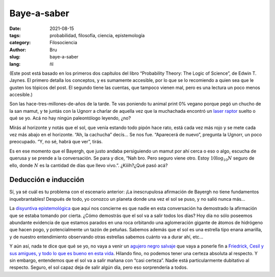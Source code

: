 Baye-a-saber
############

:date: 2021-08-15
:tags: probabilidad, filosofía, ciencia, epistemología
:category: Filosociencia
:author: Bru
:slug: baye-a-saber
:lang: ñl

(Este post está basado en los primeros dos capítulos del libro “Probability Theory: The Logic of Science”, de Edwin T. Jaynes. El primero detalla los conceptos, y es sumamente accesible, por lo que se lo recomiendo a quien sea que le gusten los tópicos del post. El segundo tiene las cuentas, que tampoco vienen mal, pero es una lectura un poco menos accesible.)

Son las hace-tres-millones-de-años de la tarde. Te vas poniendo tu animal print 0% vegano porque pegó un chucho de la san mamut, y te juntás con la Ugnorr a charlar de aquella vez que la muchachada encontró un `laser raptor <https://www.youtube.com/watch?v=bS5P_LAqiVg>`_ suelto o qué se yo. Acá no hay ningún paleontólogo leyendo, ¿no?

Mirás al horizonte y notás que el sol, que venía estando todo pipón hace rato, está cada vez más rojo y se mete cada vez más abajo en el horizonte. “Ah, la cachucha” decís... Se nos fue. “Aparecerá de nuevo”, pregunta la Ugnorr, un poco preocupado. “Y, no sé, habrá que ver”, tirás.

Es en ese momento que el Bayergh, que justo andaba persiguiendo un mamut por ahí cerca o eso o algo, escucha de querusa y se prende a la conversación. Se para y dice, “Nah bro. Pero seguro viene otro. Estoy :math:`10\log_{10} N` seguro de ello, donde :math:`N` es la cantidad de días que llevo vivo.”. ¿Kíííh?¿Qué pasó acá?

=====================
Deducción e inducción
=====================

Sí, ya sé cuál es tu problema con el escenario anterior: ¡La inescrupulosa afirmación de Bayergh no tiene fundamentos inquebrantables! Después de todo, yo conozco un planeta donde una vez el sol se puso, y no salió nunca más...

La `disyuntiva epistemológica <https://www.youtube.com/watch?v=p9ZdeARKTzE>`_ que aquí nos concierne es que nadie en esta conversación ha demostrado la afirmación que se estaba tomando por cierta. ¿Cómo demostrás que el sol va a salir todos los días? Hoy día no sólo poseemos abundante evidencia de que estamos parados en una roca orbitando una aglomeración gigante de átomos de hidrógeno que hacen pogo, y potencialmente un tazón de petuñas. Sabemos además que el sol es una estrella tipo enana amarilla, y de nuestro entendimiento observando otras estrellas sabemos cuánto va a durar ahí, etc...

Y aún así, nada te dice que qué se yo, no vaya a venir un `agujero negro salvaje <https://futurism.com/theres-a-rogue-black-hole-streaking-through-the-universe>`_ que vaya a ponerle fin a `Friedrick, Cesil y sus amigues, y todo lo que es bueno en esta vida <https://www.youtube.com/watch?v=jxepnIG1yQQ>`_. Hilando fino, no podemos tener una certeza absoluta al respecto. Y sin embargo, entendemos que el sol va a salir mañana con “casi certeza”. Nadie está particularmente dubitativo al respecto. Seguro, el sol capaz deja de salir algún día, pero eso sorprendería a todos.
